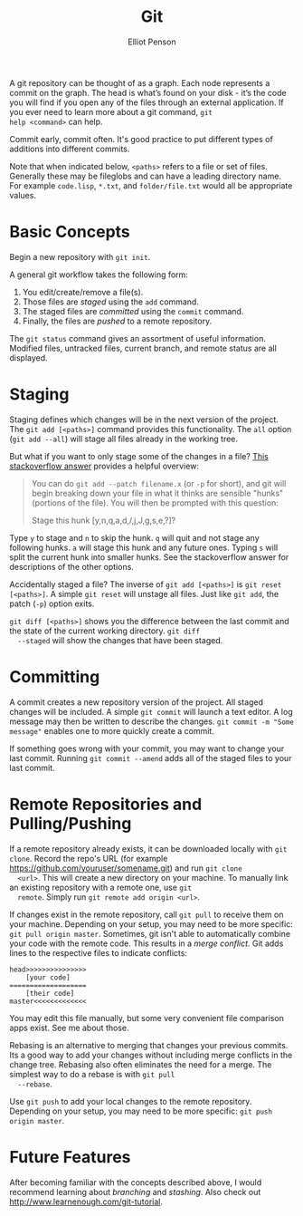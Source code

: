 #+TITLE: Git
#+AUTHOR: Elliot Penson
#+OPTIONS: num:nil

A git repository can be thought of as a graph. Each node represents a
commit on the graph. The head is what’s found on your disk - it’s the
code you will find if you open any of the files through an external
application. If you ever need to learn more about a git command, ~git
help <command>~ can help.

Commit early, commit often. It's good practice to put different types
of additions into different commits.

Note that when indicated below, ~<paths>~ refers to a file or set of
files. Generally these may be fileglobs and can have a leading
directory name. For example ~code.lisp~, ~*.txt~, and
~folder/file.txt~ would all be appropriate values.

* Basic Concepts

  Begin a new repository with ~git init~.

  A general git workflow takes the following form:

  1. You edit/create/remove a file(s). 
  2. Those files are [[Staging][staged]] using the ~add~ command.
  3. The staged files are [[Committing][committed]] using the ~commit~ command.
  4. Finally, the files are /pushed/ to a remote repository.

  The ~git status~ command gives an assortment of useful
  information. Modified files, untracked files, current branch, and
  remote status are all displayed.
  
* Staging

  Staging defines which changes will be in the next version of the
  project. The ~git add [<paths>]~ command provides this
  functionality. The ~all~ option (~git add --all~) will stage all
  files already in the working tree.

  But what if you want to only stage some of the changes in a file?
  [[http://stackoverflow.com/q/1085162][This stackoverflow answer]] provides a helpful overview:

  #+BEGIN_QUOTE
  You can do ~git add --patch filename.x~ (or ~-p~ for short), and git
  will begin breaking down your file in what it thinks are sensible
  "hunks" (portions of the file). You will then be prompted with this
  question:

  Stage this hunk [y,n,q,a,d,/,j,J,g,s,e,?]?
  #+END_QUOTE

  Type ~y~ to stage and ~n~ to skip the hunk. ~q~ will quit and not
  stage any following hunks. ~a~ will stage this hunk and any future
  ones. Typing ~s~ will split the current hunk into smaller hunks. See
  the stackoverflow answer for descriptions of the other options.

  Accidentally staged a file? The inverse of ~git add [<paths>]~ is
  ~git reset [<paths>]~. A simple ~git reset~ will unstage all
  files. Just like ~git add~, the patch (~-p~) option exits.

  ~git diff [<paths>]~ shows you the difference between the last
  commit and the state of the current working directory. ~git diff
  --staged~ will show the changes that have been staged.

* Committing

  A commit creates a new repository version of the project. All staged
  changes will be included. A simple ~git commit~ will launch a text
  editor. A log message may then be written to describe the
  changes. ~git commit -m "Some message"~ enables one to more quickly
  create a commit.

  If something goes wrong with your commit, you may want to change
  your last commit. Running ~git commit --amend~ adds all of the
  staged files to your last commit.

* Remote Repositories and Pulling/Pushing

  If a remote repository already exists, it can be downloaded locally
  with ~git clone~. Record the repo's URL (for example
  https://github.com/youruser/somename.git) and run ~git clone
  <url>~. This will create a new directory on your machine. To
  manually link an existing repository with a remote one, use ~git
  remote~. Simply run ~git remote add origin <url>~.

  If changes exist in the remote repository, call ~git pull~ to
  receive them on your machine. Depending on your setup, you may need
  to be more specific: ~git pull origin master~. Sometimes, git isn't
  able to automatically combine your code with the remote code. This
  results in a /merge conflict/. Git adds lines to the respective
  files to indicate conflicts:

  #+BEGIN_SRC 
    head>>>>>>>>>>>>>>>
        [your code]
    ===================
        [their code]
    master<<<<<<<<<<<<<
  #+END_SRC

  You may edit this file manually, but some very convenient file
  comparison apps exist. See me about those.

  Rebasing is an alternative to merging that changes your previous
  commits. Its a good way to add your changes without including merge
  conflicts in the change tree. Rebasing also often eliminates the
  need for a merge. The simplest way to do a rebase is with ~git pull
  --rebase~.

  Use ~git push~ to add your local changes to the remote
  repository. Depending on your setup, you may need to be more
  specific: ~git push origin master~.

* Future Features

  After becoming familiar with the concepts described above, I would
  recommend learning about /branching/ and /stashing/. Also check out
  http://www.learnenough.com/git-tutorial.
